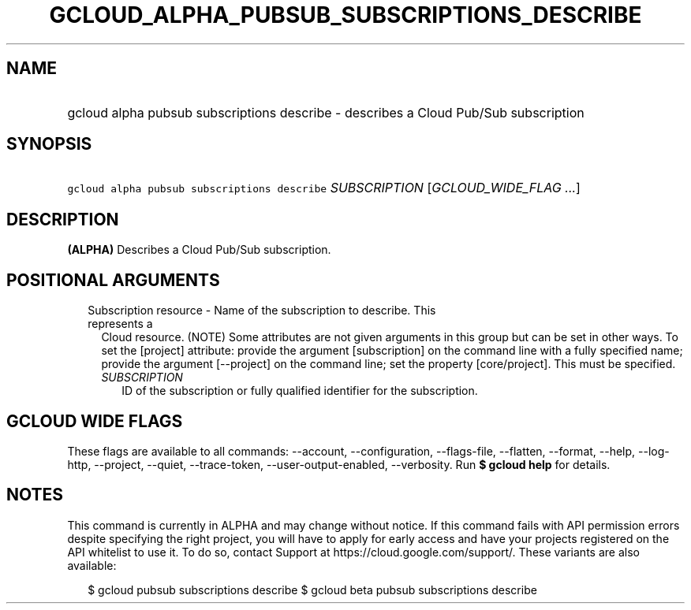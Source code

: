 
.TH "GCLOUD_ALPHA_PUBSUB_SUBSCRIPTIONS_DESCRIBE" 1



.SH "NAME"
.HP
gcloud alpha pubsub subscriptions describe \- describes a Cloud Pub/Sub subscription



.SH "SYNOPSIS"
.HP
\f5gcloud alpha pubsub subscriptions describe\fR \fISUBSCRIPTION\fR [\fIGCLOUD_WIDE_FLAG\ ...\fR]



.SH "DESCRIPTION"

\fB(ALPHA)\fR Describes a Cloud Pub/Sub subscription.



.SH "POSITIONAL ARGUMENTS"

.RS 2m
.TP 2m

Subscription resource \- Name of the subscription to describe. This represents a
Cloud resource. (NOTE) Some attributes are not given arguments in this group but
can be set in other ways. To set the [project] attribute: provide the argument
[subscription] on the command line with a fully specified name; provide the
argument [\-\-project] on the command line; set the property [core/project].
This must be specified.

.RS 2m
.TP 2m
\fISUBSCRIPTION\fR
ID of the subscription or fully qualified identifier for the subscription.


.RE
.RE
.sp

.SH "GCLOUD WIDE FLAGS"

These flags are available to all commands: \-\-account, \-\-configuration,
\-\-flags\-file, \-\-flatten, \-\-format, \-\-help, \-\-log\-http, \-\-project,
\-\-quiet, \-\-trace\-token, \-\-user\-output\-enabled, \-\-verbosity. Run \fB$
gcloud help\fR for details.



.SH "NOTES"

This command is currently in ALPHA and may change without notice. If this
command fails with API permission errors despite specifying the right project,
you will have to apply for early access and have your projects registered on the
API whitelist to use it. To do so, contact Support at
https://cloud.google.com/support/. These variants are also available:

.RS 2m
$ gcloud pubsub subscriptions describe
$ gcloud beta pubsub subscriptions describe
.RE


